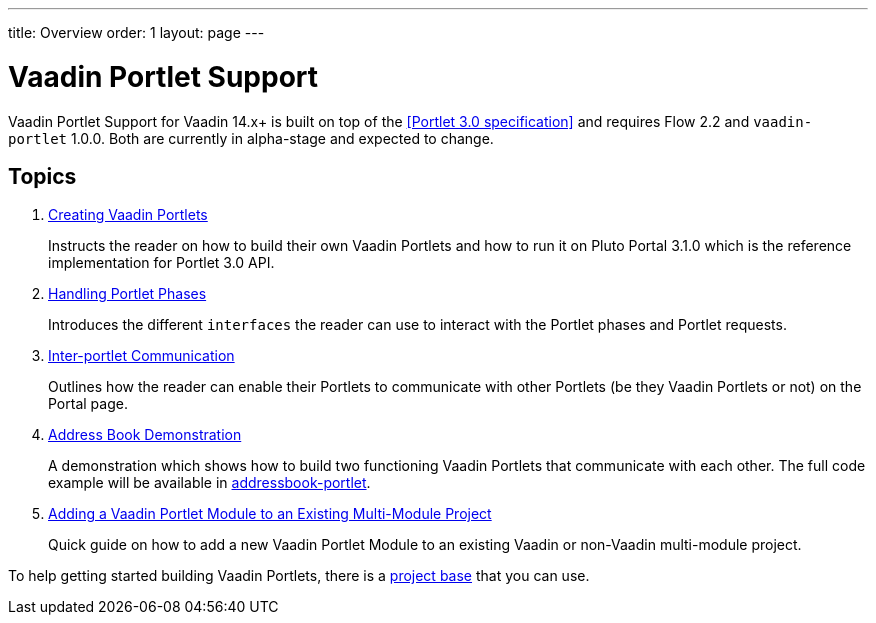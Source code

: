 ---
title: Overview
order: 1
layout: page
---

= Vaadin Portlet Support

Vaadin Portlet Support for Vaadin 14.x+ is built on top of the <<Portlet 3.0
specification>> and requires Flow 2.2 and `vaadin-portlet` 1.0.0. Both are currently in alpha-stage
and expected to change.

== Topics

. <<portlet-02-creating-vaadin-portlets#,Creating Vaadin Portlets>>
+
Instructs the reader on how to build their own Vaadin Portlets and how to run
it on Pluto Portal 3.1.0 which is the reference implementation for Portlet 3.0 API.

. <<portlet-03-handling-portlet-phases#,Handling Portlet Phases>>
+
Introduces the different `interfaces` the reader can use to interact with the
Portlet phases and Portlet requests.

. <<portlet-04-inter-portlet-communication#,Inter-portlet Communication>>
+
Outlines how the reader can enable their Portlets to communicate with other
Portlets (be they Vaadin Portlets or not) on the Portal page.

. <<portlet-05-demo-address-book#,Address Book Demonstration>>
+
A demonstration which shows how to build two functioning Vaadin Portlets that communicate with each other.
The full code example will be available in https://github.com/vaadin/addressbook-portlet[addressbook-portlet].

. <<portlet-07-adding-portlet-module#,Adding a Vaadin Portlet Module to an Existing Multi-Module Project>>
+
Quick guide on how to add a new Vaadin Portlet Module to an existing Vaadin or non-Vaadin multi-module project.

To help getting started building Vaadin Portlets, there is a https://github.com/vaadin/base-starter-flow-portlet[project base] that you can use. 
